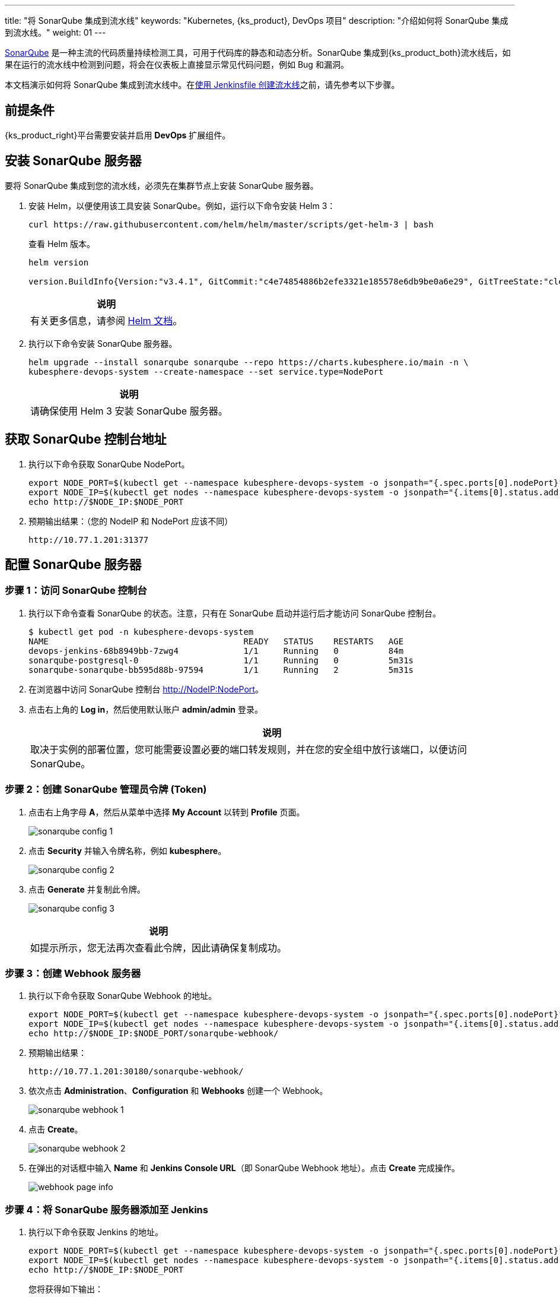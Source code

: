 ---
title: "将 SonarQube 集成到流水线"
keywords: "Kubernetes, {ks_product}, DevOps 项目"
description: "介绍如何将 SonarQube 集成到流水线。"
weight: 01
---


link:https://www.sonarqube.org/[SonarQube] 是一种主流的代码质量持续检测工具，可用于代码库的静态和动态分析。SonarQube 集成到{ks_product_both}流水线后，如果在运行的流水线中检测到问题，将会在仪表板上直接显示常见代码问题，例如 Bug 和漏洞。

本文档演示如何将 SonarQube 集成到流水线中。在link:../../03-how-to-use/02-pipelines/02-create-a-pipeline-using-jenkinsfile/[使用 Jenkinsfile 创建流水线]之前，请先参考以下步骤。


== 前提条件

{ks_product_right}平台需要安装并启用 **DevOps** 扩展组件。


== 安装 SonarQube 服务器

要将 SonarQube 集成到您的流水线，必须先在集群节点上安装 SonarQube 服务器。

. 安装 Helm，以便使用该工具安装 SonarQube。例如，运行以下命令安装 Helm 3：
+
--
// Bash
[,bash]
----
curl https://raw.githubusercontent.com/helm/helm/master/scripts/get-helm-3 | bash
----

查看 Helm 版本。

// Bash
[,bash]
----
helm version

version.BuildInfo{Version:"v3.4.1", GitCommit:"c4e74854886b2efe3321e185578e6db9be0a6e29", GitTreeState:"clean", GoVersion:"go1.14.11"}
----

//note
[.admon.note,cols="a"]
|===
|说明

|
有关更多信息，请参阅 link:https://helm.sh/zh/docs/intro/install/[Helm 文档]。
|===
--

. 执行以下命令安装 SonarQube 服务器。
+
--
// Bash
[,bash]
----

helm upgrade --install sonarqube sonarqube --repo https://charts.kubesphere.io/main -n \
kubesphere-devops-system --create-namespace --set service.type=NodePort

----

// Note
[.admon.note,cols="a"]
|===
|说明

|

请确保使用 Helm 3 安装 SonarQube 服务器。
|===
--


== 获取 SonarQube 控制台地址

. 执行以下命令获取 SonarQube NodePort。
+
--
// Bash
[,bash]
----
export NODE_PORT=$(kubectl get --namespace kubesphere-devops-system -o jsonpath="{.spec.ports[0].nodePort}" services sonarqube-sonarqube)
export NODE_IP=$(kubectl get nodes --namespace kubesphere-devops-system -o jsonpath="{.items[0].status.addresses[0].address}")
echo http://$NODE_IP:$NODE_PORT
----
--

. 预期输出结果：（您的 NodeIP 和 NodePort 应该不同）
+
--
// Bash
[,bash]
----
http://10.77.1.201:31377
----
--


== 配置 SonarQube 服务器

=== 步骤 1：访问 SonarQube 控制台

. 执行以下命令查看 SonarQube 的状态。注意，只有在 SonarQube 启动并运行后才能访问 SonarQube 控制台。
+
--
// Bash
[,bash]
----
$ kubectl get pod -n kubesphere-devops-system
NAME                                       READY   STATUS    RESTARTS   AGE
devops-jenkins-68b8949bb-7zwg4             1/1     Running   0          84m
sonarqube-postgresql-0                     1/1     Running   0          5m31s
sonarqube-sonarqube-bb595d88b-97594        1/1     Running   2          5m31s
----
--

. 在浏览器中访问 SonarQube 控制台 link:http://NodeIP:NodePort[]。

. 点击右上角的 **Log in**，然后使用默认账户 **admin/admin** 登录。
+
--
//note
[.admon.note,cols="a"]
|===
|说明

|

取决于实例的部署位置，您可能需要设置必要的端口转发规则，并在您的安全组中放行该端口，以便访问 SonarQube。
|===
--

=== 步骤 2：创建 SonarQube 管理员令牌 (Token)

. 点击右上角字母 **A**，然后从菜单中选择 **My Account** 以转到 **Profile** 页面。
+
image:/images/ks-qkcp/zh/devops-user-guide/tool-integration/integrate-sonarqube-into-pipelines/sonarqube-config-1.png[]

. 点击 **Security** 并输入令牌名称，例如 **kubesphere**。
+
image:/images/ks-qkcp/zh/devops-user-guide/tool-integration/integrate-sonarqube-into-pipelines/sonarqube-config-2.png[]

. 点击 **Generate** 并复制此令牌。
+
--
image:/images/ks-qkcp/zh/devops-user-guide/tool-integration/integrate-sonarqube-into-pipelines/sonarqube-config-3.png[]

//note
[.admon.note,cols="a"]
|===
|说明

|
如提示所示，您无法再次查看此令牌，因此请确保复制成功。
|===
--

=== 步骤 3：创建 Webhook 服务器

. 执行以下命令获取 SonarQube Webhook 的地址。
+
--
// Bash
[source,bash]
----
export NODE_PORT=$(kubectl get --namespace kubesphere-devops-system -o jsonpath="{.spec.ports[0].nodePort}" services devops-jenkins)
export NODE_IP=$(kubectl get nodes --namespace kubesphere-devops-system -o jsonpath="{.items[0].status.addresses[0].address}")
echo http://$NODE_IP:$NODE_PORT/sonarqube-webhook/
----
--

. 预期输出结果：
+
--
// Bash
[,bash]
----
http://10.77.1.201:30180/sonarqube-webhook/
----
--

. 依次点击 **Administration**、**Configuration** 和 **Webhooks** 创建一个 Webhook。
+
image:/images/ks-qkcp/zh/devops-user-guide/tool-integration/integrate-sonarqube-into-pipelines/sonarqube-webhook-1.png[]

. 点击 **Create**。
+
image:/images/ks-qkcp/zh/devops-user-guide/tool-integration/integrate-sonarqube-into-pipelines/sonarqube-webhook-2.png[]

. 在弹出的对话框中输入 **Name** 和 **Jenkins Console URL**（即 SonarQube Webhook 地址）。点击 **Create** 完成操作。
+
image:/images/ks-qkcp/zh/devops-user-guide/tool-integration/integrate-sonarqube-into-pipelines/webhook-page-info.png[]


=== 步骤 4：将 SonarQube 服务器添加至 Jenkins

. 执行以下命令获取 Jenkins 的地址。
+
--
// Bash
[,bash]
----
export NODE_PORT=$(kubectl get --namespace kubesphere-devops-system -o jsonpath="{.spec.ports[0].nodePort}" services devops-jenkins)
export NODE_IP=$(kubectl get nodes --namespace kubesphere-devops-system -o jsonpath="{.items[0].status.addresses[0].address}")
echo http://$NODE_IP:$NODE_PORT
----

您将获得如下输出：

[,bash]
----
http://10.77.1.201:30180
----
--

. 参照link:../../03-how-to-use/02-pipelines/07-access-jenkins-console[登录 Jenkins 仪表板]进行配置。

. 使用地址 link:http://NodeIP:30180[] 访问 Jenkins。
+
--
安装 DevOps 时，默认情况下也会安装 Jenkins 仪表板。此外，Jenkins 还配置有{ks_product_left} LDAP，这意味着您可以直接使用{ks_product_both}账户（例如 `admin/P@88w0rd`）登录 Jenkins。有关配置 Jenkins 的更多信息，请参阅 link:../../03-how-to-use/02-pipelines/07-jenkins-setting/[Jenkins 系统设置]。

//note
[.admon.note,cols="a"]
|===
|说明

|
取决于实例的部署位置，您可能需要设置必要的端口转发规则，并在您的安全组中放行端口 **30180**，以便访问 Jenkins。

|===
--

. 点击左侧导航栏中的**系统管理**。

. 向下滚动并点击**系统配置**。

. 搜寻到 **SonarQube servers**，然后点击 **Add SonarQube**。

. 输入 **Name** 和 **Server URL** (http://NodeIP:NodePort)。 点击**添加**，选择 **Jenkins**，然后在弹出的对话框中用 SonarQube 管理员令牌创建凭证（如下方第二张截图所示）。创建凭证后，从 **Server authentication token** 旁边的下拉列表中选择该凭证。点击**应用**完成操作。
+
--
//note
[.admon.note,cols="a"]
|===
|说明

|
如果点击**添加**按钮无效，可前往**系统管理**下的 **Manage Credentials** 并点击 **Stores scoped to Jenkins** 下的 **Jenkins**，再点击**全局凭据 (unrestricted)**，然后点击左侧导航栏的**添加凭据**，参考下方第二张截图用 SonarQube 管理员令牌添加凭证。添加凭证后，从 **Server authentication token** 旁边的下拉列表中选择该凭证。
|===

image:/images/ks-qkcp/zh/devops-user-guide/tool-integration/integrate-sonarqube-into-pipelines/sonarqube-jenkins-settings.png[,100%]

image:/images/ks-qkcp/zh/devops-user-guide/tool-integration/integrate-sonarqube-into-pipelines/add-credentials.png[,100%]
--


=== 步骤 5：将 SonarQube 配置添加到 DevOps

. 执行以下命令编辑配置字典 `devops-config`。
+
[source,bash]
----
kubectl -n kubesphere-devops-system edit cm devops-config
----

. 在 `devops` 段后添加字段 `sonarQube` 并在其下方指定 `host` 和 `token`。
+
[source,yaml]
----
devops:
  host: http://devops-jenkins.kubesphere-devops-system
  username: admin
  maxConnections: 100
  namespace: kubesphere-devops-system
  workerNamespace: kubesphere-devops-worker

sonarQube:
  host: http://10.77.1.201:31377
  token: 00ee4c512fc987d3ec3251fdd7493193cdd3b91d
----

. 完成操作后保存此文件。

=== 步骤 6：将 sonarqubeURL 添加到{ks_product_both}控制台

您需要指定 **sonarqubeURL**，以便可以直接从{ks_product_left} Web 控制台访问 SonarQube。

. 执行以下命令：
+
--
// Bash
[,bash]
----
kubectl edit cm -n kubesphere-system ks-console-config
----
--

. 搜寻到 **data:client:enableKubeConfig**，在下方添加 **devops** 字段并指定 **sonarqubeURL**。
+
--
[,yaml]
----
client:
  enableKubeConfig: true
  devops: # 手动添加该字段。
    sonarqubeURL: http://10.77.1.201:31377 # SonarQube IP 地址。

----
--

. 保存该文件。

=== 步骤 7：重启服务

执行以下命令重启服务。

// Bash
[,bash]
----
kubectl -n kubesphere-devops-system rollout restart deploy devops-apiserver
----

// Bash
[,bash]
----
kubectl -n kubesphere-system rollout restart deploy ks-console
----


== 为新项目创建 SonarQube Token

创建一个 SonarQube 令牌，以便流水线在运行时可以与 SonarQube 通信。

. 在 SonarQube 控制台上，点击 **Create new project**。
+
image:/images/ks-qkcp/zh/devops-user-guide/tool-integration/integrate-sonarqube-into-pipelines/sonarqube-create-project.png[,100%]

. 输入项目密钥，例如 **java-demo**，然后点击 **Set Up**。
+
image:/images/ks-qkcp/zh/devops-user-guide/tool-integration/integrate-sonarqube-into-pipelines/jenkins-projet-key.png[,100%]

. 输入项目名称，例如 **java-sample**，然后点击 **Generate**。
+
image:/images/ks-qkcp/zh/devops-user-guide/tool-integration/integrate-sonarqube-into-pipelines/generate-a-token.png[,100%]

. 创建令牌后，点击 **Continue**。
+
image:/images/ks-qkcp/zh/devops-user-guide/tool-integration/integrate-sonarqube-into-pipelines/token-created.png[,100%]

. 选择 **Maven**，复制下图所示绿色框中的序列号。如果要在流水线中使用，则需要在link:../../03-how-to-use/05-devops-settings/01-credential-management/[凭证]中添加此序列号。
+
image:/images/ks-qkcp/zh/devops-user-guide/tool-integration/integrate-sonarqube-into-pipelines/sonarqube-example.png[,100%]


== 在{ks_product_both}控制台查看结果

link:../../03-how-to-use/02-pipelines/02-create-a-pipeline-using-jenkinsfile/[使用 Jenkinsfile 创建流水线]或link:../../03-how-to-use/02-pipelines/01-create-a-pipeline-using-graphical-editing-panel/[使用图形编辑面板创建流水线]之后，即可查看代码质量分析的结果。
